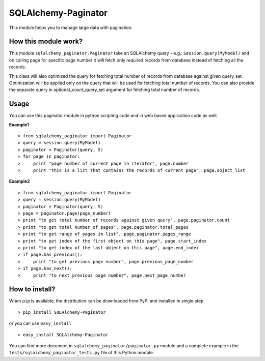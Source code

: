 SQLAlchemy-Paginator
====================
This module helps you to manage large data with pagination.

How this module work?
---------------------
This module ``sqlalchemy_paginator.Paginator`` take an SQLAlchemy query - e.g.: ``Session.query(MyModel)`` and on calling page for specific page number it will fetch only required records from database instead of fetching all the records.

This class will also optimized the query for fetching total number of records from database against given query_set. Optimization will be applied only on the query that will be used for fetching total number of records. You can also provide the separate query in optional_count_query_set argument for fetching total number of records.

Usage
-----
You can use this paginator module in python scripting code and in web based application code as well.
    
**Example1**

::

  > from sqlalchemy_paginator import Paginator
  > query = session.query(MyModel)
  > paginator = Paginator(query, 5)
  > for page in paginator:
  >     print "page number of current page in iterator", page.number
  >     print "this is a list that contains the records of current page", page.object_list

**Example2**

::

  > from sqlalchemy_paginator import Paginator
  > query = session.query(MyModel)
  > paginator = Paginator(query, 5)
  > page = paginator.page(page_number)
  > print "to get total number of records against given query", page.paginator.count
  > print "to get total number of pages", page.paginator.total_pages
  > print "to get range of pages in list", page.paginator.pages_range
  > print "to get index of the first object on this page", page.start_index
  > print "to get index of the last object on this page", page.end_index
  > if page.has_previous():
  >     print "to get previous page number", page.previous_page_number
  > if page.has_next():
  >     print "to next previous page number", page.next_page_number

How to install?
---------------
When ``pip`` is available, the distribution can be downloaded from PyPI and installed in single step

::

  > pip install SQLAlchemy-Paginator

or you can use ``easy_install``

::

  > easy_install SQLAlchemy-Paginator

You can find more document in ``sqlalchemy_paginator/paginator.py`` module and a complete example in the ``tests/sqlalchemy_paginator_tests.py`` file of this Python module.
